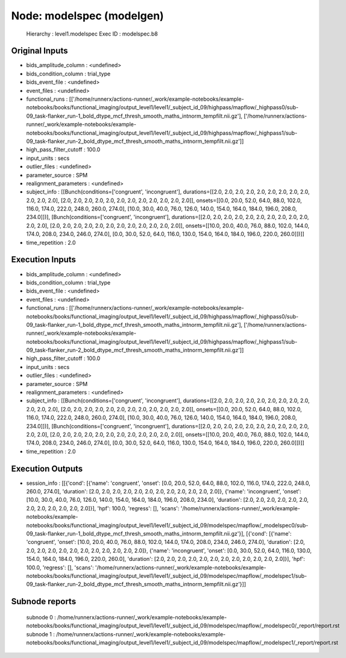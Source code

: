 Node: modelspec (modelgen)
==========================


 Hierarchy : level1.modelspec
 Exec ID : modelspec.b8


Original Inputs
---------------


* bids_amplitude_column : <undefined>
* bids_condition_column : trial_type
* bids_event_file : <undefined>
* event_files : <undefined>
* functional_runs : [['/home/runnerx/actions-runner/_work/example-notebooks/example-notebooks/books/functional_imaging/output_level1/level1/_subject_id_09/highpass/mapflow/_highpass0/sub-09_task-flanker_run-1_bold_dtype_mcf_thresh_smooth_maths_intnorm_tempfilt.nii.gz'], ['/home/runnerx/actions-runner/_work/example-notebooks/example-notebooks/books/functional_imaging/output_level1/level1/_subject_id_09/highpass/mapflow/_highpass1/sub-09_task-flanker_run-2_bold_dtype_mcf_thresh_smooth_maths_intnorm_tempfilt.nii.gz']]
* high_pass_filter_cutoff : 100.0
* input_units : secs
* outlier_files : <undefined>
* parameter_source : SPM
* realignment_parameters : <undefined>
* subject_info : [[Bunch(conditions=['congruent', 'incongruent'], durations=[[2.0, 2.0, 2.0, 2.0, 2.0, 2.0, 2.0, 2.0, 2.0, 2.0, 2.0, 2.0], [2.0, 2.0, 2.0, 2.0, 2.0, 2.0, 2.0, 2.0, 2.0, 2.0, 2.0, 2.0]], onsets=[[0.0, 20.0, 52.0, 64.0, 88.0, 102.0, 116.0, 174.0, 222.0, 248.0, 260.0, 274.0], [10.0, 30.0, 40.0, 76.0, 126.0, 140.0, 154.0, 164.0, 184.0, 196.0, 208.0, 234.0]])], [Bunch(conditions=['congruent', 'incongruent'], durations=[[2.0, 2.0, 2.0, 2.0, 2.0, 2.0, 2.0, 2.0, 2.0, 2.0, 2.0, 2.0], [2.0, 2.0, 2.0, 2.0, 2.0, 2.0, 2.0, 2.0, 2.0, 2.0, 2.0, 2.0]], onsets=[[10.0, 20.0, 40.0, 76.0, 88.0, 102.0, 144.0, 174.0, 208.0, 234.0, 246.0, 274.0], [0.0, 30.0, 52.0, 64.0, 116.0, 130.0, 154.0, 164.0, 184.0, 196.0, 220.0, 260.0]])]]
* time_repetition : 2.0


Execution Inputs
----------------


* bids_amplitude_column : <undefined>
* bids_condition_column : trial_type
* bids_event_file : <undefined>
* event_files : <undefined>
* functional_runs : [['/home/runnerx/actions-runner/_work/example-notebooks/example-notebooks/books/functional_imaging/output_level1/level1/_subject_id_09/highpass/mapflow/_highpass0/sub-09_task-flanker_run-1_bold_dtype_mcf_thresh_smooth_maths_intnorm_tempfilt.nii.gz'], ['/home/runnerx/actions-runner/_work/example-notebooks/example-notebooks/books/functional_imaging/output_level1/level1/_subject_id_09/highpass/mapflow/_highpass1/sub-09_task-flanker_run-2_bold_dtype_mcf_thresh_smooth_maths_intnorm_tempfilt.nii.gz']]
* high_pass_filter_cutoff : 100.0
* input_units : secs
* outlier_files : <undefined>
* parameter_source : SPM
* realignment_parameters : <undefined>
* subject_info : [[Bunch(conditions=['congruent', 'incongruent'], durations=[[2.0, 2.0, 2.0, 2.0, 2.0, 2.0, 2.0, 2.0, 2.0, 2.0, 2.0, 2.0], [2.0, 2.0, 2.0, 2.0, 2.0, 2.0, 2.0, 2.0, 2.0, 2.0, 2.0, 2.0]], onsets=[[0.0, 20.0, 52.0, 64.0, 88.0, 102.0, 116.0, 174.0, 222.0, 248.0, 260.0, 274.0], [10.0, 30.0, 40.0, 76.0, 126.0, 140.0, 154.0, 164.0, 184.0, 196.0, 208.0, 234.0]])], [Bunch(conditions=['congruent', 'incongruent'], durations=[[2.0, 2.0, 2.0, 2.0, 2.0, 2.0, 2.0, 2.0, 2.0, 2.0, 2.0, 2.0], [2.0, 2.0, 2.0, 2.0, 2.0, 2.0, 2.0, 2.0, 2.0, 2.0, 2.0, 2.0]], onsets=[[10.0, 20.0, 40.0, 76.0, 88.0, 102.0, 144.0, 174.0, 208.0, 234.0, 246.0, 274.0], [0.0, 30.0, 52.0, 64.0, 116.0, 130.0, 154.0, 164.0, 184.0, 196.0, 220.0, 260.0]])]]
* time_repetition : 2.0


Execution Outputs
-----------------


* session_info : [[{'cond': [{'name': 'congruent', 'onset': [0.0, 20.0, 52.0, 64.0, 88.0, 102.0, 116.0, 174.0, 222.0, 248.0, 260.0, 274.0], 'duration': [2.0, 2.0, 2.0, 2.0, 2.0, 2.0, 2.0, 2.0, 2.0, 2.0, 2.0, 2.0]}, {'name': 'incongruent', 'onset': [10.0, 30.0, 40.0, 76.0, 126.0, 140.0, 154.0, 164.0, 184.0, 196.0, 208.0, 234.0], 'duration': [2.0, 2.0, 2.0, 2.0, 2.0, 2.0, 2.0, 2.0, 2.0, 2.0, 2.0, 2.0]}], 'hpf': 100.0, 'regress': [], 'scans': '/home/runnerx/actions-runner/_work/example-notebooks/example-notebooks/books/functional_imaging/output_level1/level1/_subject_id_09/modelspec/mapflow/_modelspec0/sub-09_task-flanker_run-1_bold_dtype_mcf_thresh_smooth_maths_intnorm_tempfilt.nii.gz'}], [{'cond': [{'name': 'congruent', 'onset': [10.0, 20.0, 40.0, 76.0, 88.0, 102.0, 144.0, 174.0, 208.0, 234.0, 246.0, 274.0], 'duration': [2.0, 2.0, 2.0, 2.0, 2.0, 2.0, 2.0, 2.0, 2.0, 2.0, 2.0, 2.0]}, {'name': 'incongruent', 'onset': [0.0, 30.0, 52.0, 64.0, 116.0, 130.0, 154.0, 164.0, 184.0, 196.0, 220.0, 260.0], 'duration': [2.0, 2.0, 2.0, 2.0, 2.0, 2.0, 2.0, 2.0, 2.0, 2.0, 2.0, 2.0]}], 'hpf': 100.0, 'regress': [], 'scans': '/home/runnerx/actions-runner/_work/example-notebooks/example-notebooks/books/functional_imaging/output_level1/level1/_subject_id_09/modelspec/mapflow/_modelspec1/sub-09_task-flanker_run-2_bold_dtype_mcf_thresh_smooth_maths_intnorm_tempfilt.nii.gz'}]]


Subnode reports
---------------


 subnode 0 : /home/runnerx/actions-runner/_work/example-notebooks/example-notebooks/books/functional_imaging/output_level1/level1/_subject_id_09/modelspec/mapflow/_modelspec0/_report/report.rst
 subnode 1 : /home/runnerx/actions-runner/_work/example-notebooks/example-notebooks/books/functional_imaging/output_level1/level1/_subject_id_09/modelspec/mapflow/_modelspec1/_report/report.rst

